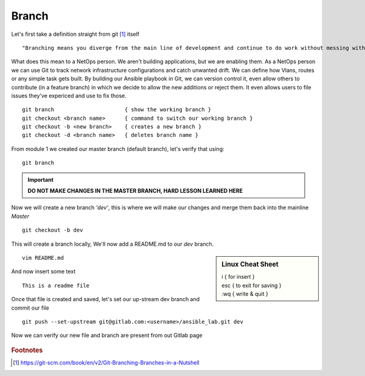Branch 
~~~~~~~

Let's first take a definition straight from git [#]_ itself

::

    "Branching means you diverge from the main line of development and continue to do work without messing with that main line."

What does this mean to a NetOps person.  We aren't building applications, but we are enabling them.  As a NetOps person we can use Git to track network infrastructure configurations and catch unwanted drift.
We can define how Vlans, routes or any simple task gets built.  By building our Ansible playbook in Git, we can version control it, even allow others to contribute (in a feature branch) in which we decide to allow the new additions or reject them.  It even allows 
users to file issues they've expericed and use to fix those.

..  centered::  Commands we will use for Branch

::

    git branch                      { show the working branch }
    git checkout <branch name>      { command to switch our working branch }
    git checkout -b <new branch>    { creates a new branch }
    git checkout -d <branch name>   { deletes branch name }

From module 1 we created our master branch (default branch), let's verify that using:
::

    git branch
.. important:: **DO NOT MAKE CHANGES IN THE MASTER BRANCH, HARD LESSON LEARNED HERE**

Now we will create a new branch *'dev'*, this is where we will make our changes and merge them back into the mainline *Master*

::

    git checkout -b dev 

This will create a branch locally, We'll now add a README.md to our *dev* branch.

.. sidebar::  Linux Cheat Sheet


    | i     { for insert }
    | esc   { to exit for saving }
    | :wq   { write & quit }

::

    vim README.md

And now insert some text

::

    This is a readme file


Once that file is created and saved, let's set our up-stream dev branch and commit our file
::

    git push --set-upstream git@gitlab.com:<username>/ansible_lab.git dev

Now we can verify our new file and branch are present from out Gitlab page

.. figure::  imgs/devb.png
   :scale: 60%
   :align: center

.. centered:: Fig 1
   
.. rubric:: Footnotes
..  [#] https://git-scm.com/book/en/v2/Git-Branching-Branches-in-a-Nutshell